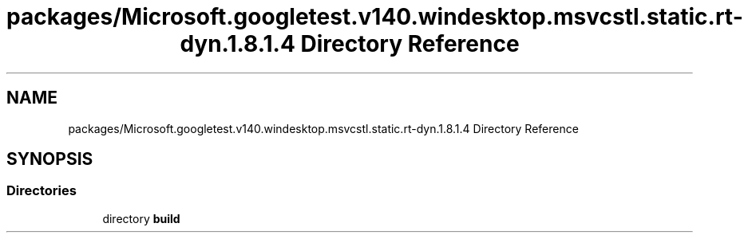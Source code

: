 .TH "packages/Microsoft.googletest.v140.windesktop.msvcstl.static.rt-dyn.1.8.1.4 Directory Reference" 3 "Wed Nov 3 2021" "Version 0.2.3" "Command Line Processor" \" -*- nroff -*-
.ad l
.nh
.SH NAME
packages/Microsoft.googletest.v140.windesktop.msvcstl.static.rt-dyn.1.8.1.4 Directory Reference
.SH SYNOPSIS
.br
.PP
.SS "Directories"

.in +1c
.ti -1c
.RI "directory \fBbuild\fP"
.br
.in -1c
